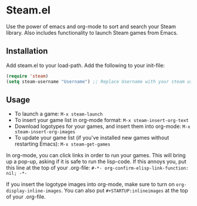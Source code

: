 * Steam.el

  Use the power of emacs and org-mode to sort and search your Steam
  library. Also includes functionality to launch Steam games from Emacs.

  [[file:screenshot.png]]

** Installation

   Add steam.el to your load-path. Add the following to your init-file:

   #+begin_src emacs-lisp
     (require 'steam)
     (setq steam-username "Username") ;; Replace Username with your steam username
   #+end_src

** Usage

   - To launch a game: =M-x steam-launch=
   - To insert your game list in org-mode format: =M-x steam-insert-org-text=
   - Download logotypes for your games, and insert them into org-mode: =M-x steam-insert-org-images=
   - To update your game list (if you've installed new games without
     restarting Emacs): =M-x steam-get-games=
     
   In org-mode, you can click links in order to run your games. This
   will bring up a pop-up, asking if it is safe to run the lisp-code.
   If this annoys you, put this line at the top of your .org-file: 
   =#-*- org-confirm-elisp-link-function: nil; -*-=

   If you insert the logotype images into org-mode, make sure to turn
   on =org-display-inline-images=. You can also put
   =#+STARTUP:inlineimages= at the top of your .org-file.
